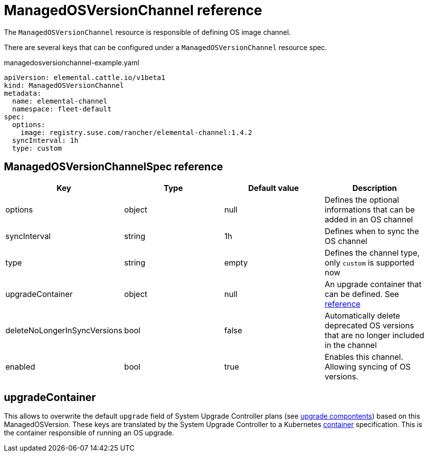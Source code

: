 = ManagedOSVersionChannel reference

The `ManagedOSVersionChannel` resource is responsible of defining OS image channel.

There are several keys that can be configured under a `ManagedOSVersionChannel` resource spec.

.managedosversionchannel-example.yaml
[,yaml]
----
apiVersion: elemental.cattle.io/v1beta1
kind: ManagedOSVersionChannel
metadata:
  name: elemental-channel
  namespace: fleet-default
spec:
  options:
    image: registry.suse.com/rancher/elemental-channel:1.4.2
  syncInterval: 1h
  type: custom
----

== ManagedOSVersionChannelSpec reference

|===
| Key | Type | Default value | Description

| options
| object
| null
| Defines the optional informations that can be added in an OS channel

| syncInterval
| string
| 1h
| Defines when to sync the OS channel

| type
| string
| empty
| Defines the channel type, only `custom` is supported now

| upgradeContainer
| object
| null
| An upgrade container that can be defined. See <<_upgradecontainer,reference>>

| deleteNoLongerInSyncVersions
| bool
| false
| Automatically delete deprecated OS versions that are no longer included in the channel

| enabled
| bool
| true
| Enables this channel. Allowing syncing of OS versions.
|===

== upgradeContainer

This allows to overwrite the default `upgrade` field of System Upgrade Controller plans (see xref:upgrade-lifecycle.adoc#_components[upgrade compontents]) based on this ManagedOSVersion.
These keys are translated by the System Upgrade Controller to a Kubernetes https://kubernetes.io/docs/reference/kubernetes-api/workload-resources/pod-v1/#Container[container] specification.
This is the container responsible of running an OS upgrade.
